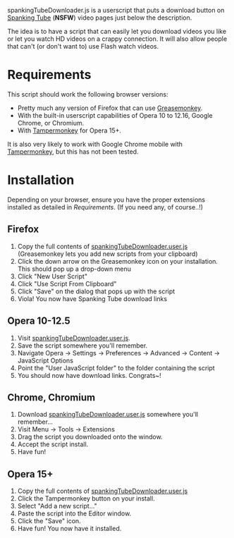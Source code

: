 spankingTubeDownloader.js is a userscript that puts a download button
on [[http://www.spankingtube.com][Spanking Tube]] (*NSFW*) video pages just below the description.

The idea is to have a script that can easily let you download videos
you like or let you watch HD videos on a crappy connection. It will
also allow people that can't (or don't want to) use Flash watch
videos.

* Requirements
This script should work the following browser versions:

- Pretty much any version of Firefox that can use [[https://addons.mozilla.org/en-US/firefox/addon/greasemonkey/][Greasemonkey]].
- With the built-in userscript capabilities of Opera 10 to 12.16,
  Google Chrome, or Chromium.
- With [[https://chrome.google.com/webstore/detail/tampermonkey/dhdgffkkebhmkfjojejmpbldmpobfkfo?hl=en][Tampermonkey]] for Opera 15+.

It is also very likely to work with Google Chrome mobile with
[[https://chrome.google.com/webstore/detail/tampermonkey/dhdgffkkebhmkfjojejmpbldmpobfkfo?hl=en][Tampermonkey]], but this has not been tested.

* Installation
Depending on your browser, ensure you have the proper extensions
installed as detailed in [[Requirements]]. (If you need any, of course..!)

** Firefox
1) Copy the full contents of [[https://raw.githubusercontent.com/thingywhat/spankingTubeDownloader.js/master/spankingTubeDownloader.user.js][spankingTubeDownloader.user.js]]
   (Greasemonkey lets you add new scripts from your clipboard)
2) Click the down arrow on the Greasemonkey icon on your
   installation. This should pop up a drop-down menu
3) Click "New User Script"
4) Click "Use Script From Clipboard"
5) Click "Save" on the dialog that pops up with the script
6) Viola! You now have Spanking Tube download links

** Opera 10-12.5
1) Visit [[https://raw.githubusercontent.com/thingywhat/spankingTubeDownloader.js/master/spankingTubeDownloader.user.js][spankingTubeDownloader.user.js]].
2) Save the script somewhere you'll remember.
3) Navigate Opera -> Settings -> Preferences -> Advanced -> Content ->
   JavaScript Options
4) Point the "User JavaScript folder" to the folder containing the
   script
5) You should now have download links. Congrats~!

** Chrome, Chromium
1) Download [[https://raw.githubusercontent.com/thingywhat/spankingTubeDownloader.js/master/spankingTubeDownloader.user.js][spankingTubeDownloader.user.js]] somewhere you'll remember...
2) Visit Menu -> Tools -> Extensions
3) Drag the script you downloaded onto the window.
4) Accept the script install.
5) Have fun!

** Opera 15+
1) Copy the full contents of [[https://raw.githubusercontent.com/thingywhat/spankingTubeDownloader.js/master/spankingTubeDownloader.user.js][spankingTubeDownloader.user.js]]
2) Click the Tampermonkey button on your install.
3) Select "Add a new script..."
4) Paste the script into the Editor window.
5) Click the "Save" icon.
6) Have fun! You now have it installed.

